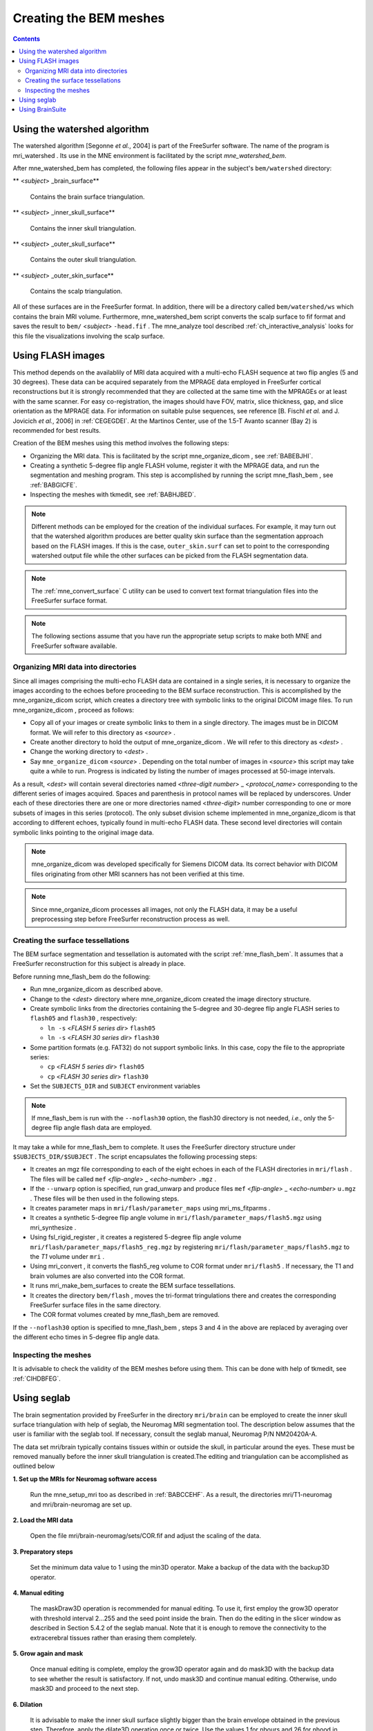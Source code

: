 
.. _create_bem_model:

=======================
Creating the BEM meshes
=======================

.. contents:: Contents
   :local:
   :depth: 2


.. _BABBDHAG:

Using the watershed algorithm
#############################

The watershed algorithm [Segonne *et al.*,
2004] is part of the FreeSurfer software.
The name of the program is mri_watershed .
Its use in the MNE environment is facilitated by the script `mne_watershed_bem`.

After mne_watershed_bem has
completed, the following files appear in the subject's ``bem/watershed`` directory:

** <*subject*> _brain_surface**

    Contains the brain surface triangulation.

** <*subject*> _inner_skull_surface**

    Contains the inner skull triangulation.

** <*subject*> _outer_skull_surface**

    Contains the outer skull triangulation.

** <*subject*> _outer_skin_surface**

    Contains the scalp triangulation.

All of these surfaces are in the FreeSurfer format. In addition,
there will be a directory called ``bem/watershed/ws`` which
contains the brain MRI volume. Furthermore, mne_watershed_bem script
converts the scalp surface to fif format and saves the result to ``bem/``  <*subject*> ``-head.fif`` . The mne_analyze tool
described :ref:`ch_interactive_analysis` looks for this file the visualizations
involving the scalp surface.

.. _BABFCDJH:

Using FLASH images
##################

This method depends on the availablily of MRI data acquired
with a multi-echo FLASH sequence at two flip angles (5 and 30 degrees).
These data can be acquired separately from the MPRAGE data employed
in FreeSurfer cortical reconstructions but it is strongly recommended
that they are collected at the same time with the MPRAGEs or at
least with the same scanner. For easy co-registration, the images
should have FOV, matrix, slice thickness, gap, and slice orientation
as the MPRAGE data. For information on suitable pulse sequences,
see reference [B. Fischl *et al.* and J. Jovicich *et
al.*, 2006] in :ref:`CEGEGDEI`. At the Martinos
Center, use of the 1.5-T Avanto scanner (Bay 2) is recommended for
best results.

Creation of the BEM meshes using this method involves the
following steps:

- Organizing the MRI data. This is facilitated
  by the script mne_organize_dicom ,
  see :ref:`BABEBJHI`.

- Creating a synthetic 5-degree flip angle FLASH volume, register
  it with the MPRAGE data, and run the segmentation and meshing program.
  This step is accomplished by running the script mne_flash_bem , see :ref:`BABGICFE`.

- Inspecting the meshes with tkmedit, see :ref:`BABHJBED`.

.. note:: Different methods can be employed for the creation of the
          individual surfaces. For example, it may turn out that the
          watershed algorithm produces are better quality skin surface than
          the segmentation approach based on the FLASH images. If this is
          the case, ``outer_skin.surf`` can set to point to the corresponding
          watershed output file while the other surfaces can be picked from
          the FLASH segmentation data.

.. note:: The :ref:`mne_convert_surface` C utility can be used to convert
          text format triangulation files into the FreeSurfer surface format.

.. note:: The following sections assume that you have run the appropriate
          setup scripts to make both MNE and FreeSurfer software available.

.. _BABEBJHI:

Organizing MRI data into directories
====================================

Since all images comprising the multi-echo FLASH data are
contained in a single series, it is necessary to organize the images
according to the echoes before proceeding to the BEM surface reconstruction.
This is accomplished by the mne_organize_dicom script,
which creates a directory tree with symbolic links to the original
DICOM image files. To run mne_organize_dicom ,
proceed as follows:

- Copy all of your images or create symbolic
  links to them in a single directory. The images must be in DICOM
  format. We will refer to this directory as  <*source*> .

- Create another directory to hold the output of mne_organize_dicom . We
  will refer to this directory as  <*dest*> .

- Change the working directory to  <*dest*> .

- Say ``mne_organize_dicom``  <*source*> .
  Depending on the total number of images in  <*source*> this
  script may take quite a while to run. Progress is  indicated by
  listing the number of images processed at 50-image intervals.

As a result,  <*dest*> will
contain several directories named  <*three-digit number*> _ <*protocol_name*> corresponding
to the different series of images acquired. Spaces and parenthesis
in protocol names will be replaced by underscores. Under each of
these directories there are one or more directories named  <*three-digit*> number
corresponding to one or more subsets of images in this series (protocol).
The only subset division scheme implemented in mne_organize_dicom is
that according to different echoes, typically found in multi-echo
FLASH data. These second level directories will contain symbolic
links pointing to the original image data.

.. note:: mne_organize_dicom was    developed specifically for Siemens DICOM data. Its correct behavior    with DICOM files originating from other MRI scanners has not been    verified at this time.

.. note:: Since mne_organize_dicom processes    all images, not only the FLASH data, it may be a useful preprocessing    step before FreeSurfer reconstruction process as well.

.. _BABGICFE:

Creating the surface tessellations
==================================

The BEM surface segmentation and tessellation is automated
with the script :ref:`mne_flash_bem`.
It assumes that a FreeSurfer reconstruction for this subject is
already in place.

Before running mne_flash_bem do the following:

- Run mne_organize_dicom as
  described above.

- Change to the  <*dest*> directory
  where mne_organize_dicom created the
  image directory structure.

- Create symbolic links from the directories containing the
  5-degree and 30-degree flip angle FLASH series to ``flash05`` and ``flash30`` , respectively:

  - ``ln -s``  <*FLASH 5 series dir*> ``flash05``

  - ``ln -s``  <*FLASH 30 series dir*> ``flash30``

- Some partition formats (e.g. FAT32) do not support symbolic links. In this case, copy the file to the appropriate series:

  - ``cp`` <*FLASH 5 series dir*> ``flash05``

  - ``cp`` <*FLASH 30 series dir*> ``flash30``

- Set the ``SUBJECTS_DIR`` and ``SUBJECT`` environment
  variables

.. note:: If mne_flash_bem is    run with the ``--noflash30`` option, the flash30 directory is not needed, *i.e.*,    only the 5-degree flip angle flash data are employed.

It may take a while for mne_flash_bem to
complete. It uses the FreeSurfer directory structure under ``$SUBJECTS_DIR/$SUBJECT`` .
The script encapsulates the following processing steps:

- It creates an mgz file corresponding
  to each of the eight echoes in each of the FLASH directories in ``mri/flash`` .
  The files will be called ``mef``  <*flip-angle*> _ <*echo-number*> ``.mgz`` .

- If the ``--unwarp`` option is specified, run grad_unwarp and produce
  files ``mef``  <*flip-angle*> _ <*echo-number*> ``u.mgz`` .
  These files will be then used in the following steps.

- It creates parameter maps in ``mri/flash/parameter_maps`` using mri_ms_fitparms .

- It creates a synthetic 5-degree flip angle volume in ``mri/flash/parameter_maps/flash5.mgz`` using mri_synthesize .

- Using fsl_rigid_register ,
  it creates a registered 5-degree flip angle volume ``mri/flash/parameter_maps/flash5_reg.mgz`` by
  registering ``mri/flash/parameter_maps/flash5.mgz`` to
  the *T1* volume under ``mri`` .

- Using mri_convert , it converts
  the flash5_reg volume to COR
  format under ``mri/flash5`` . If necessary, the T1 and brain volumes
  are also converted into the COR format.

- It runs mri_make_bem_surfaces to
  create the BEM surface tessellations.

- It creates the directory ``bem/flash`` , moves the
  tri-format tringulations there and creates the corresponding FreeSurfer
  surface files in the same directory.

- The COR format volumes created by mne_flash_bem are
  removed.

If the ``--noflash30`` option is specified to mne_flash_bem ,
steps 3 and 4 in the above are replaced by averaging over the different
echo times in 5-degree flip angle data.

.. _BABHJBED:

Inspecting the meshes
=====================

It is advisable to check the validity of the BEM meshes before
using them. This can be done with help of tkmedit, see :ref:`CIHDBFEG`.

Using seglab
############

The brain segmentation provided by FreeSurfer in the directory ``mri/brain`` can
be employed to create the inner skull surface triangulation with
help of seglab, the Neuromag MRI segmentation tool. The description
below assumes that the user is familiar with the seglab tool. If
necessary, consult the seglab manual, Neuromag P/N NM20420A-A.

The data set mri/brain typically
contains tissues within or outside the skull, in particular around
the eyes. These must be removed manually before the inner skull
triangulation is created.The editing and triangulation can be accomplished
as outlined below

**1. Set up the MRIs for Neuromag software access**

    Run the mne_setup_mri too as described in :ref:`BABCCEHF`.
    As a result, the directories mri/T1-neuromag and mri/brain-neuromag
    are set up.

**2. Load the MRI data**

    Open the file mri/brain-neuromag/sets/COR.fif and adjust the scaling
    of the data.

**3. Preparatory steps**

    Set the minimum data value to 1 using the min3D operator.
    Make a backup of the data with the backup3D operator.

**4. Manual editing**

    The maskDraw3D operation is recommended
    for manual editing. To use it, first employ the grow3D operator
    with threshold interval 2...255 and the seed point inside
    the brain. Then do the editing in the slicer window as described
    in Section 5.4.2 of the seglab manual. Note that it is enough to
    remove the connectivity to the extracerebral tissues rather than
    erasing them completely.

**5. Grow again and mask**

    Once manual editing is complete, employ the grow3D operator again
    and do mask3D with the backup
    data to see whether the result is satisfactory. If not, undo mask3D and
    continue manual editing. Otherwise, undo mask3D and
    proceed to the next step.

**6. Dilation**

    It is advisable to make the inner skull surface slightly bigger
    than the brain envelope obtained in the previous step. Therefore,
    apply the dilate3D operation
    once or twice. Use the values 1 for nbours and 26 for nhood in the
    first dilation and 1 and 18 in the second one, respectively.

**7. Triangulation**

    Triangulate the resulting object with the triangulate3D operator. Use
    a sidelength of 5 to 6 mm. Check that the triangulation looks reasonable
    in the 3D viewing window.

**8. Save the triangulation**

    Save the triangulated surface as a mesh into bem/inner_skull.tri. Select
    unit of measure as millimeters and employ the MRI coordinate system.

Using BrainSuite
################

The BrainSuite software
running under the Windows operating system can also be used for
BEM mesh generation. This software, written by David W. Shattuck,
is distributed as a collaborative project between the Laboratory
of Neuro Imaging at the University of California Los Angeles (Director:
Dr. Arthur W. Toga) and the Biomedical Imaging Research Group at
the University of Southern California (Director: Dr. Richard M. Leahy).
For further information, see http://brainsuite.usc.edu/.

The conversion of BrainSuite tessellation
files to MNE software compatible formats is accomplished with the mne_convert_surface utility,
covered in :ref:`mne_convert_surface`.

The workflow needed to employ the BrainSuite tessellations
is:

**Step 1**

    Using the mri_convert utility
    available in FreeSurfer , convert
    an MRI volume to the img (Analyze) format. This volume should be the
    T1.mgz volume or a volume registered with T1.mgz in FreeSurfer :``mri_convert``  <*volume*> ``.mgz``  <*volume*> ``.img``

**Step 2**

    Transfer  <*volume*> ``.mgz`` to
    a location accessible to BrainSuite , running
    on Windows.

**Step 3**

    Using  <*volume*> ``.img`` as
    input, create the tessellations of scalp, outer skull, and inner
    skull surfaces in BrainSuite .

**Step 4**

    Transfer the dfs files containing the tessellations in the bem directory
    of your subject's FreeSurfer reconstruction.

**Step 5**

    Go to the bem directory where you placed the two dfs files. Using mne_convert_surface ,
    convert them to the FreeSurfer surface
    format, *e,g.*:
    ``mne_convert_surface `` ``--dfs inner_skull.dfs `` ``--mghmri ../mri/T1.mgz `` ``--surf inner_skull_dfs.surf``

**Step 6**

    Using tkmedit, check that the surfaces are correct, *e.g.*:
    ``tkmedit -f ../mri/T1.mgz `` ``-surface inner_skull_dfs.surf``

**Step7**

    Using the mne_reduce_surface function
    in Matlab, reduce the number of triangles on the surfaces to 10000
    - 20000. Call the output files ``outer_skin.surf`` , ``outer_skull.surf`` ,
    and ``inner_skull.surf`` .

**Step 8**

    Proceed to mne_setup_forward_model .
    Use the ``--surf`` and ``--noswap`` options.

.. note:: If left and right are flipped in BrainSuite,    use the ``--flip`` option in mne_convert_surface to    set the coordinate transformation correctly.

.. note:: The BrainSuite scalp    surface can be also used for visualization in mne_analyze ,    see :ref:`CHDCGHIF`.
